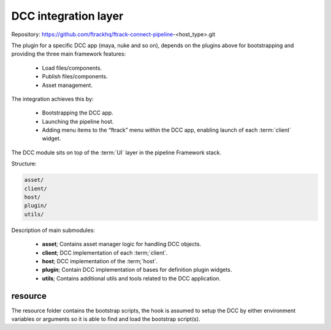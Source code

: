 ..
    :copyright: Copyright (c) 2022 ftrack

.. _introduction/framework/dcc:

*********************
DCC integration layer
*********************

Repository: https://github.com/ftrackhq/ftrack-connect-pipeline-<host_type>.git

The plugin for a specific DCC app (maya, nuke and so on), depends on the plugins
above for bootstrapping and providing the three main framework features:

 * Load files/components.
 * Publish files/components.
 * Asset management.

The integration achieves this by:

 * Bootstrapping the DCC app.
 * Launching the pipeline host.
 * Adding menu items to the “ftrack” menu within the DCC app, enabling launch of each :term:`client` widget.

The DCC module sits on top of the :term:`UI` layer in the pipeline Framework stack.

Structure:

.. code-block:: bash

    asset/
    client/
    host/
    plugin/
    utils/

Description of main submodules:

 * **asset**; Contains asset manager logic for handling DCC objects.
 * **client**; DCC implementation of each :term;`client`.
 * **host**; DCC implementation of the :term;`host`.
 * **plugin**; Contain DCC implementation of bases for definition plugin widgets.
 * **utils**; Contains additional utils and tools related to the DCC application.

resource
========

The resource folder contains the bootstrap scripts, the hook is assumed to setup
the DCC by either environment variables or arguments so it is able to find and load
the bootstrap script(s).


